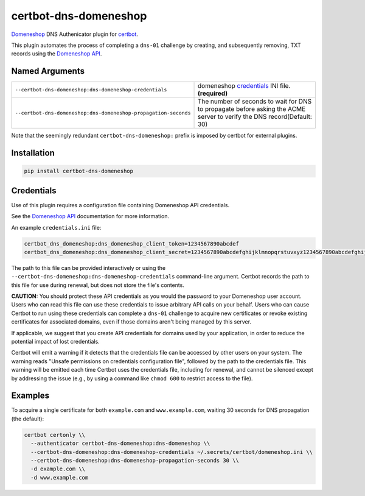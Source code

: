 certbot-dns-domeneshop
======================

Domeneshop_ DNS Authenicator plugin for certbot_.

This plugin automates the process of completing a ``dns-01`` challenge by
creating, and subsequently removing, TXT records using the `Domeneshop API`_.

.. _domeneshop: https://domene.shop
.. _`Domeneshop API`: https://api.domeneshop.no/docs
.. _certbot: https://certbot.eff.org/


Named Arguments
---------------

================================================================  =====================================
``--certbot-dns-domeneshop:dns-domeneshop-credentials``           domeneshop credentials_ INI file. **(required)**
``--certbot-dns-domeneshop:dns-domeneshop-propagation-seconds``   The number of seconds to wait for DNS to propagate before asking the ACME server to verify the DNS record(Default: 30)
================================================================  =====================================

Note that the seemingly redundant ``certbot-dns-domeneshop:`` prefix is imposed by
certbot for external plugins.

Installation
------------

.. code-block:: bash
   
   pip install certbot-dns-domeneshop

Credentials
-----------

Use of this plugin requires a configuration file containing Domeneshop API
credentials.

See the `Domeneshop API`_ documentation for more information.

An example ``credentials.ini`` file:

.. code-block:: ini

   certbot_dns_domeneshop:dns_domeneshop_client_token=1234567890abcdef
   certbot_dns_domeneshop:dns_domeneshop_client_secret=1234567890abcdefghijklmnopqrstuvxyz1234567890abcdefghijklmnopqrs

The path to this file can be provided interactively or using the
``--certbot-dns-domeneshop:dns-domeneshop-credentials`` command-line argument. Certbot
records the path to this file for use during renewal, but does not store the
file's contents.

**CAUTION:** You should protect these API credentials as you would the
password to your Domeneshop user account. Users who can read this file can use these
credentials to issue arbitrary API calls on your behalf. Users who can cause
Certbot to run using these credentials can complete a ``dns-01`` challenge to
acquire new certificates or revoke existing certificates for associated
domains, even if those domains aren't being managed by this server.

If applicable, we suggest that you create API credentials for domains used by your
application, in order to reduce the potential impact of lost credentials.

Certbot will emit a warning if it detects that the credentials file can be
accessed by other users on your system. The warning reads "Unsafe permissions
on credentials configuration file", followed by the path to the credentials
file. This warning will be emitted each time Certbot uses the credentials file,
including for renewal, and cannot be silenced except by addressing the issue
(e.g., by using a command like ``chmod 600`` to restrict access to the file).


Examples
--------

To acquire a single certificate for both ``example.com`` and
``www.example.com``, waiting 30 seconds for DNS propagation (the default):

.. code-block:: bash

   certbot certonly \\
     --authenticator certbot-dns-domeneshop:dns-domeneshop \\
     --certbot-dns-domeneshop:dns-domeneshop-credentials ~/.secrets/certbot/domeneshop.ini \\
     --certbot-dns-domeneshop:dns-domeneshop-propagation-seconds 30 \\
     -d example.com \\
     -d www.example.com